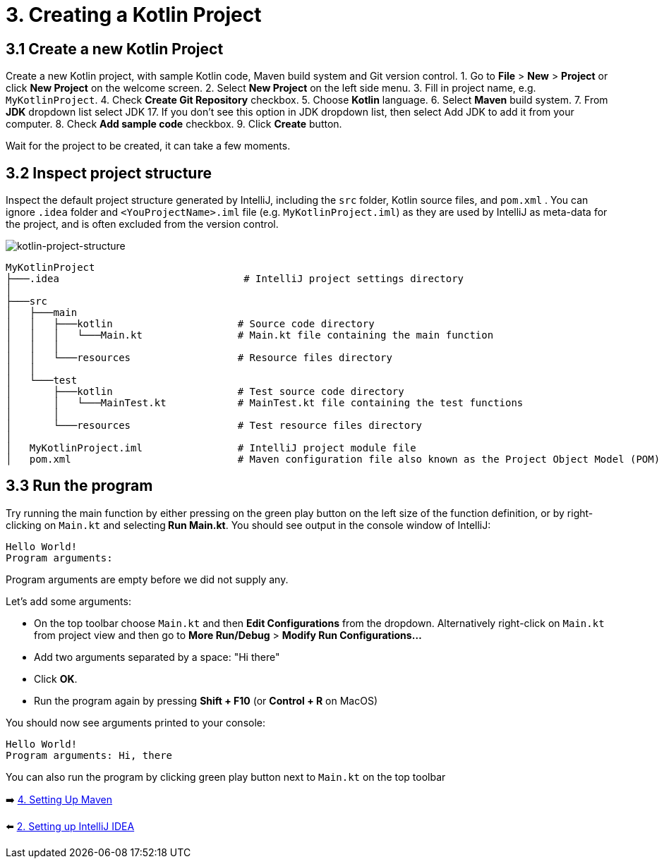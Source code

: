 = 3. Creating a Kotlin Project

== 3.1 Create a new Kotlin Project
Create a new Kotlin project, with sample Kotlin code, Maven build system and Git version control.
1. Go to *File* > *New* > *Project* or click *New Project* on the welcome screen.
2. Select *New Project* on the left side menu.
3. Fill in project name, e.g. `MyKotlinProject`.
4. Check *Create Git Repository* checkbox.
5. Choose *Kotlin* language.
6. Select *Maven* build system.
7. From *JDK* dropdown list select JDK 17. If you don't see this option in JDK dropdown list, then select Add JDK to add it from your computer.
8. Check *Add sample code* checkbox.
9. Click *Create* button.

Wait for the project to be created, it can take a few moments.

== 3.2 Inspect project structure
Inspect the default project structure generated by IntelliJ, including the `src` folder, Kotlin source files, and `pom.xml` . You can ignore `.idea` folder and `<YouProjectName>.iml` file (e.g. `MyKotlinProject.iml`) as they are used by IntelliJ as meta-data for the project, and is often excluded from the version control.

image::images/ProjectStructure.png[kotlin-project-structure]

[source,bash]
----
MyKotlinProject
├───.idea                               # IntelliJ project settings directory
│
├───src
│   ├───main
│   │   ├───kotlin                     # Source code directory
│   │   │   └───Main.kt                # Main.kt file containing the main function
│   │   │
│   │   └───resources                  # Resource files directory
│   │
│   └───test
│       ├───kotlin                     # Test source code directory
│       │   └───MainTest.kt            # MainTest.kt file containing the test functions
│       │
│       └───resources                  # Test resource files directory
│
│   MyKotlinProject.iml                # IntelliJ project module file
│   pom.xml                            # Maven configuration file also known as the Project Object Model (POM)

----

== 3.3 Run the program
Try running the main function by either pressing on the green play button on the left size of the function definition, or by right-clicking on `Main.kt` and selecting** Run Main.kt**. You should see output in the console window of IntelliJ:
```
Hello World!
Program arguments:
```

Program arguments are empty before we did not supply any.

Let's add some arguments:

* On the top toolbar choose `Main.kt` and then *Edit Configurations* from the dropdown. Alternatively right-click on `Main.kt` from project view and then go to *More Run/Debug* > *Modify Run Configurations...*
* Add two arguments separated by a space: "Hi there"
* Click *OK*.
* Run the program again by pressing *Shift + F10* (or *Control + R* on MacOS)

You should now see arguments printed to your console:

```
Hello World!
Program arguments: Hi, there
```

You can also run the program by clicking green play button next to `Main.kt` on the top toolbar

➡️ link:./4-setting-up-maven.adoc[4. Setting Up Maven ]

⬅️ link:./2-setting-up-intellij-idea.adoc[2. Setting up IntelliJ IDEA]